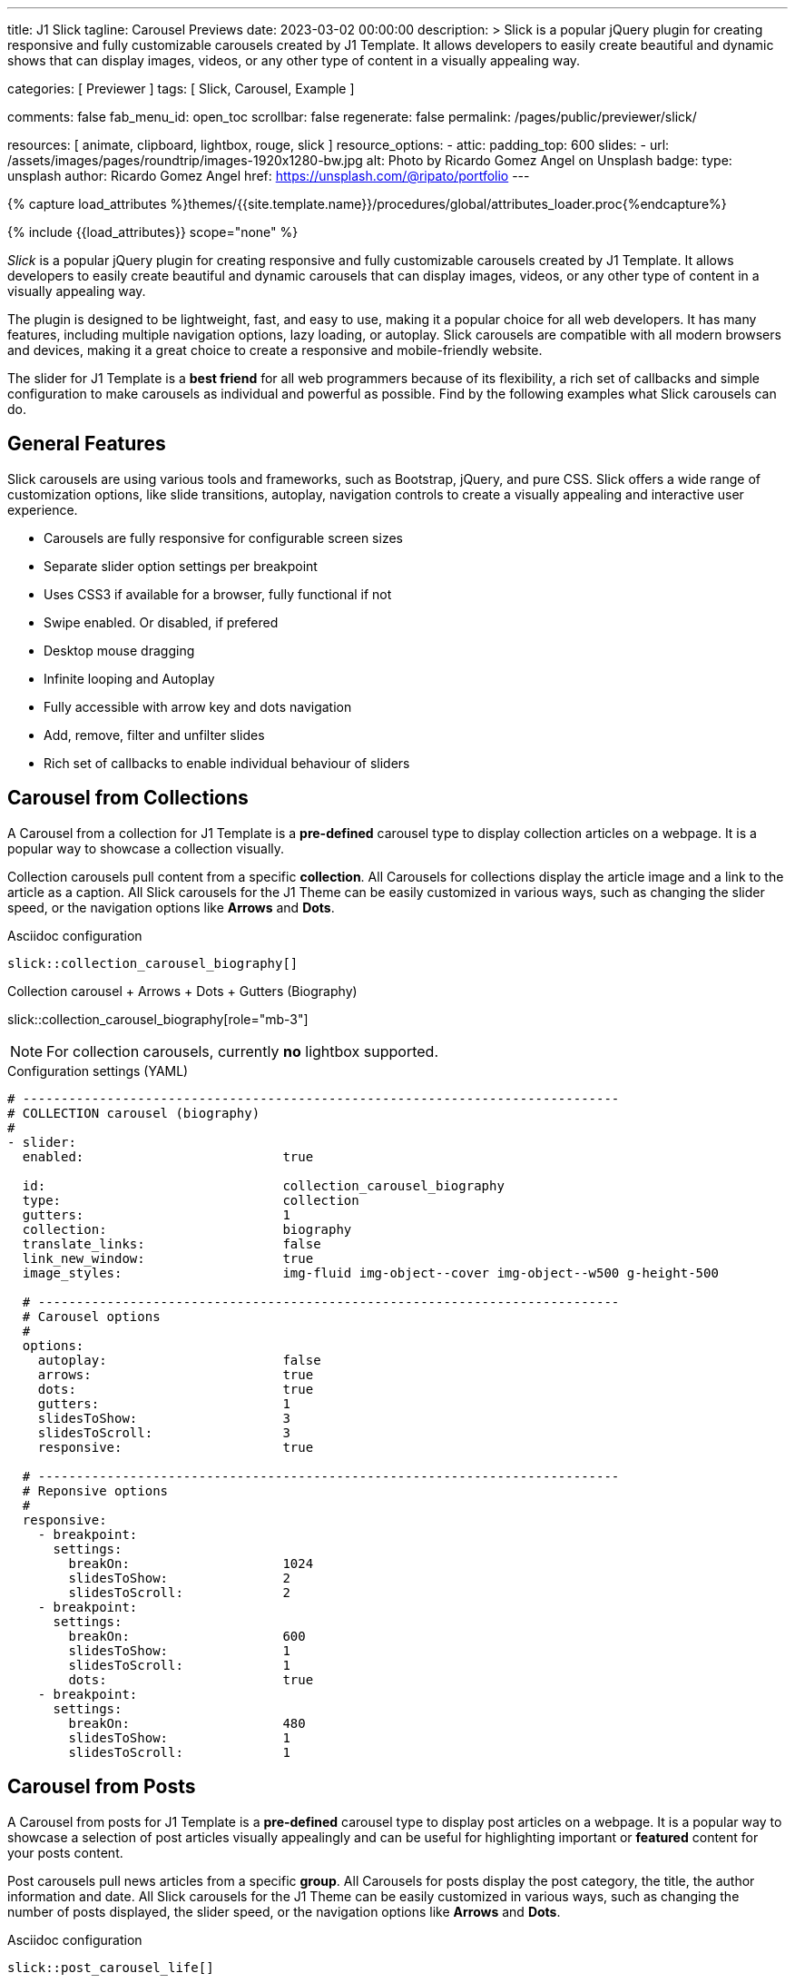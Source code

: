 ---
title:                                  J1 Slick
tagline:                                Carousel Previews
date:                                   2023-03-02 00:00:00
description: >
                                        Slick is a popular jQuery plugin for creating responsive and fully
                                        customizable carousels created by J1 Template. It allows developers to easily
                                        create beautiful and dynamic shows that can display images, videos, or any
                                        other type of content in a visually appealing way.

categories:                             [ Previewer ]
tags:                                   [ Slick, Carousel, Example ]

comments:                               false
fab_menu_id:                            open_toc
scrollbar:                              false
regenerate:                             false
permalink:                              /pages/public/previewer/slick/


resources:                              [ animate, clipboard, lightbox, rouge, slick ]
resource_options:
  - attic:
      padding_top:                      600
      slides:
        - url:                          /assets/images/pages/roundtrip/images-1920x1280-bw.jpg
          alt:                          Photo by Ricardo Gomez Angel on Unsplash
          badge:
            type:                       unsplash
            author:                     Ricardo Gomez Angel
            href:                       https://unsplash.com/@ripato/portfolio
---

// Page Initializer
// =============================================================================
// Enable the Liquid Preprocessor
:page-liquid:

// Set (local) page attributes here
// -----------------------------------------------------------------------------
// :page--attr:                         <attr-value>
:images-dir:                            {imagesdir}/pages/roundtrip/100_present_images

//  Load Liquid procedures
// -----------------------------------------------------------------------------
{% capture load_attributes %}themes/{{site.template.name}}/procedures/global/attributes_loader.proc{%endcapture%}

// Load page attributes
// -----------------------------------------------------------------------------
{% include {{load_attributes}} scope="none" %}

// Page content
// ~~~~~~~~~~~~~~~~~~~~~~~~~~~~~~~~~~~~~~~~~~~~~~~~~~~~~~~~~~~~~~~~~~~~~~~~~~~~~
[role="dropcap"]
_Slick_ is a popular jQuery plugin for creating responsive and fully
customizable carousels created by J1 Template. It allows developers to easily
create beautiful and dynamic carousels that can display images, videos, or any
other type of content in a visually appealing way.

The plugin is designed to be lightweight, fast, and easy to use, making it a
popular choice for all web developers. It has many features, including
multiple navigation options, lazy loading, or autoplay. Slick carousels are
compatible with all modern browsers and devices, making it a great choice to
create a responsive and mobile-friendly website.

[role="mb-4"]
The slider for J1 Template is a *best friend* for all web programmers because
of its flexibility, a rich set of callbacks and simple configuration to make
carousels as individual and powerful as possible. Find by the following examples
what Slick carousels can do.

// Include sub-documents (if any)
// -----------------------------------------------------------------------------
== General Features

Slick carousels are using various tools and frameworks, such as Bootstrap,
jQuery, and pure CSS. Slick offers a wide range of customization options, like
slide transitions, autoplay, navigation controls to create a visually appealing
and interactive user experience.

[role="mb-4"]
* Carousels are fully responsive for configurable screen sizes
* Separate slider option settings per breakpoint
* Uses CSS3 if available for a browser, fully functional if not
* Swipe enabled. Or disabled, if prefered
* Desktop mouse dragging
* Infinite looping and Autoplay
* Fully accessible with arrow key and dots navigation
* Add, remove, filter and unfilter slides
* Rich set of callbacks to enable individual behaviour of sliders

== Carousel from Collections

A Carousel from a collection for J1 Template is a *pre-defined* carousel type
to display collection articles on a webpage. It is a popular way to showcase a
collection visually.

[role="mb-4"]
Collection carousels pull content from a specific *collection*. All Carousels
for collections display the article image and a link to the article as a
caption. All Slick carousels for the J1 Theme can be easily customized in
various ways, such as changing the slider speed, or the navigation options
like *Arrows* and *Dots*.

.Asciidoc configuration
[source, config, role="noclip mb-3"]
----
slick::collection_carousel_biography[]
----

.Collection carousel + Arrows + Dots + Gutters (Biography)
slick::collection_carousel_biography[role="mb-3"]

NOTE: For collection carousels, currently *no* lightbox supported.

.Configuration settings (YAML)
[source, yaml, role="noclip mt-3 mb-5"]
----
# ------------------------------------------------------------------------------
# COLLECTION carousel (biography)
#
- slider:
  enabled:                          true

  id:                               collection_carousel_biography
  type:                             collection
  gutters:                          1
  collection:                       biography
  translate_links:                  false
  link_new_window:                  true
  image_styles:                     img-fluid img-object--cover img-object--w500 g-height-500

  # ----------------------------------------------------------------------------
  # Carousel options
  #
  options:
    autoplay:                       false
    arrows:                         true
    dots:                           true
    gutters:                        1
    slidesToShow:                   3
    slidesToScroll:                 3
    responsive:                     true

  # ----------------------------------------------------------------------------
  # Reponsive options
  #
  responsive:
    - breakpoint:
      settings:
        breakOn:                    1024
        slidesToShow:               2
        slidesToScroll:             2
    - breakpoint:
      settings:
        breakOn:                    600
        slidesToShow:               1
        slidesToScroll:             1
        dots:                       true
    - breakpoint:
      settings:
        breakOn:                    480
        slidesToShow:               1
        slidesToScroll:             1
----


== Carousel from Posts

A Carousel from posts for J1 Template is a *pre-defined* carousel type to
display post articles on a webpage. It is a popular way to showcase a
selection of post articles visually appealingly and can be useful for
highlighting important or *featured* content for your posts content.

[role="mb-4"]
Post carousels pull news articles from a specific *group*. All Carousels for
posts display the post category, the title, the author information and
date. All Slick carousels for the J1 Theme can be easily customized in
various ways, such as changing the number of posts displayed, the slider
speed, or the navigation options like *Arrows* and *Dots*.

.Asciidoc configuration
[source, config, role="noclip mb-3"]
----
slick::post_carousel_life[]
----

.Post Carousel + Autoplay + Arrows + Gutters (Life)
slick::post_carousel_life[role="mb-4"]

NOTE: For post carousels, currently *no* lightbox supported.

.Configuration settings (YAML)
[source, yaml, role="noclip mb-4"]
----
# ------------------------------------------------------------------------------
# POST Carousel (Life)
#
- carousel:
  enabled:                          true

  id:                               post_carousel_life
  type:                             post
  gutters:                          1
  group:                            Life
  image_styles:                     img-fluid img-object--cover
  image_height:                     300px
  translate_links:                  false
  link_new_window:                  true

  # ----------------------------------------------------------------------------
  # Lightbox options
  #
  lightbox:
    enabled:                        false

  # ----------------------------------------------------------------------------
  # Carousel options
  #
  options:
    autoplay:                       false
    arrows:                         false
    dots:                           true
    slidesToShow:                   3
    slidesToScroll:                 1
    responsive:                     true

  # ----------------------------------------------------------------------------
  # Reponsive options
  #
  responsive:
    - breakpoint:
      settings:
        breakOn:                    1024
        slidesToShow:               2
        slidesToScroll:             2
    - breakpoint:
      settings:
        breakOn:                    600
        slidesToShow:               1
        slidesToScroll:             1
        dots:                       true
    - breakpoint:
      settings:
        breakOn:                    480
        slidesToShow:               1
        slidesToScroll:             1

----

[role="mb-4"]
Post carousels typically used on the homepage of a website, within blog
articles, or on dedicated archive or category pages. They can increase
user engagement and keep visitors on a website for longer by presenting
content dynamically and visually appealingly.

=== Carousel using Image Filters

The CSS3 filter property provides a range of image filters that allow you
to apply various visual effects to images using only CSS. These filters can
alter the appearance of images by adjusting colors, blurring or sharpening,
adding gradients, and more.


NOTE: Find available CSS Image Filters in section <<CSS3 Filter Functions>>.

.Asciidoc configuration
[source, config, role="noclip mb-3"]
----
slick::post_carousel_life_sepia[]
----

.Post Carousel + Image Filters (Life)
slick::post_carousel_life_sepia[role="mb-4"]

.Configuration settings (YAML)
[source, yaml, role="noclip mb-4"]
----
# ------------------------------------------------------------------------------
# POST Carousel (Life | Sepia)
#
- carousel:
  enabled:                          true

  id:                               post_carousel_life_sepia
  type:                             post
  gutters:                          1
  group:                            Life
  image_styles:                     img-fluid img-object--cover
  image_height:                     300px
  translate_links:                  false
  link_new_window:                  true

  # ----------------------------------------------------------------------------
  # CSS filter options
  #
  filters:
    enabled:                        true
    grayscale:                      0.8
    contrast:                       0.8
    brightness:                     0.7
    sepia:                          1

  # ----------------------------------------------------------------------------
  # Carousel options
  #
  options:
    autoplay:                       false
    arrows:                         true
    dots:                           true
    slidesToShow:                   3
    slidesToScroll:                 1
    responsive:                     true

  # ----------------------------------------------------------------------------
  # Reponsive options
  #
  responsive:
    - breakpoint:
      settings:
        breakOn:                    1024
        slidesToShow:               2
        slidesToScroll:             2
    - breakpoint:
      settings:
        breakOn:                    600
        slidesToShow:               1
        slidesToScroll:             1
        dots:                       true
    - breakpoint:
      settings:
        breakOn:                    480
        slidesToShow:               1
        slidesToScroll:             1
----


== Example Carousel

Example carousels are often created for testing purposes or as temporary
placeholders that can be replaced later with a fully functional and productive
carousel version. They serve as visual representations or prototypes to
demonstrate how a carousel might look and function in a given context.
Example carousels allow designers, developers, and stakeholders to evaluate
a carousel's design, user experience, and functionality before investing
time and resources in building the final version.

Using example carousels, developers can gather feedback, make necessary
adjustments, and iterate on the design before implementing the final carousel.
These placeholders are usually used during the early stages of development
or in situations with limited content available for the carousel.

[role="mb-4"]
Once the design and functionality of the carousel are finalized, the example
carousel can be replaced with the productive version that integrates with
the actual content or data.

.Asciidoc configuration
[source, config, role="noclip mb-2"]
----
slick::example_carousel_arrows_dots[role="mb-5"]
----

.Example carousel using Arrows + Dots
slick::example_carousel_arrows_dots[role="mb-5"]

NOTE: For example carousels, *no* lightbox supported.

.Configuration settings (YAML)
[source, yaml, role="noclip mb-4"]
----
# ------------------------------------------------------------------------------
# EXAMPLE Carousel
#
- carousel:
  enabled:                          true

  id:                               example_carousel_arrows_dots
  type:                             example
  gutters:                          1
  style:                            h3
  height:                           150px
  slides:                           9

  # ----------------------------------------------------------------------------
  # Carousel options
  #
  options:
    arrows:                         true
    dots:                           true
    autoplay:                       false
    slidesToShow:                   3
    slidesToScroll:                 3
    responsive:                     true

  # ----------------------------------------------------------------------------
  # Reponsive options
  #
  responsive:
    - breakpoint:
      settings:
        breakOn:                    1024
        slidesToShow:               2
        slidesToScroll:             2
    - breakpoint:
      settings:
        breakOn:                    600
        slidesToShow:               1
        slidesToScroll:             1
    - breakpoint:
      settings:
        breakOn:                    480
        slidesToShow:               1
        slidesToScroll:             1
----

== Carousels from Images

An image slider, also known as a slideshow, is a graphical user interface
element commonly used in web design and development to showcase a series of
images or visual content dynamically and interactively.

=== Simple Image Carousel

[role="mb-4"]
An _Slick_ image carousel typically consists of a container with images and
a navigation system, including buttons, arrows, or dots that allow users to
move back and forth between images or select a specific image. Image sliders
can also include animation effects, such as fade-in or slide-in transitions
between images, to make the presentation more engaging and visually appealing.

.Asciidoc configuration
[source, config, role="noclip mb-2"]
----
slick::image_carousel_simple[role="mb-5"]
----

.Image Carousel + No Arrows + No Dots + No Gutters + No Captions +No Lightbox
slick::image_carousel_simple[role="mb-5"]

.Configuration settings (YAML)
[source, yaml, role="noclip mb-4"]
----
# ------------------------------------------------------------------------------
# IMAGE carousel
#
- slider:
  enabled:                          true

  id:                               image_carousel_simple
  type:                             image
  gutters:                          0
  image_base_path:                  /assets/images/modules/gallery/mega_cities
  image_styles:                     img-fluid img-object--cover g-height-300

  # ----------------------------------------------------------------------------
  # Lightbox options
  #
  lightbox:
    enabled:                        false

  # ----------------------------------------------------------------------------
  # Caption options
  #
  captions:
    enabled:                        false
    position:                       bottom

  # ----------------------------------------------------------------------------
  # Carousel options
  #
  options:
    autoplay:                       false
    arrows:                         false
    dots:                           false
    speed:                          300
    slidesToShow:                   2
    slidesToScroll:                 2
    responsive:                     true

  # ----------------------------------------------------------------------------
  # Reponsive options
  #
  responsive:
    - breakpoint:
      settings:
        breakOn:                    1024
        slidesToShow:               2
        slidesToScroll:             2
    - breakpoint:
      settings:
        breakOn:                    800
        slidesToShow:               1
        slidesToScroll:             1
    - breakpoint:
      settings:
        breakOn:                    480
        dots:                       false
        slidesToShow:               1
        slidesToScroll:             1

  # ----------------------------------------------------------------------------
  # Slides
  #
  slides:

    - slide:                        # slide 1
      image:                        denys-nevozhai-1_b.jpg
      caption:                      Man posing at the rooftop of Jin Mao Tower Shanghai - China

     ...
----

[role="mb-5"]
Image sliders are commonly used in website headers, landing pages, galleries,
and product showcases to draw attention to specific content or to provide an
overview of a collection of images.

=== Full Image Carousel

[role="mb-4"]
A Lightbox is, in general, a helper which displays enlarged, almost
screen-filling versions of images (or videos) while dimming the remainder
of the page. The technique, introduced by Lightbox2, gained widespread
popularity thanks to its simple style. The term lightbox has been employed
since then for Javascript libraries to support such functionality.

.Asciidoc configuration
[source, config, role="noclip mb-2"]
----
slick::image_carousel_full[role="mb-5"]
----

.Image Carousel + Arrows + Dots + Gutters + Captions + Lightbox
slick::image_carousel_full[role="mb-5"]

The Lighbox used for Slick carousels is _Slick-Lighbox_, an addon package
build-in the J1 Module for Slick. The Lighbox is autoatically configured and
fired on all images of a slider if enabled:

.Configuration settings (YAML)
[source, yaml, role="noclip mb-4"]
----
# ------------------------------------------------------------------------------
# IMAGE carousel + Captions + Lightbox
#
- slider:
  enabled:                          true

  id:                               image_carousel_full
  type:                             image
  gutters:                          1
  image_base_path:                  /assets/images/modules/gallery/mega_cities
  styles:                           img-fluid img-object--cover g-height-400

  # ----------------------------------------------------------------------------
  # Lightbox options
  #
  lightbox:
    enabled:                        true

  # ----------------------------------------------------------------------------
  # Caption options
  #
  captions:
    enabled:                        true
    position:                       bottom

  # ----------------------------------------------------------------------------
  # Carousel options
  #
  options:
    autoplay:                       false
    arrows:                         true
    dots:                           true
    speed:                          300
    slidesToShow:                   2
    slidesToScroll:                 2
    responsive:                     true

  # ----------------------------------------------------------------------------
  # Slides
  #
  slides:

    - slide:                        # slide 1
      image:                        denys-nevozhai-1_b.jpg
      caption:                      Man posing at the rooftop of Jin Mao Tower Shanghai - China

  ...
----

== CSS3 Filter Functions

// See: https://developer.mozilla.org/en-US/docs/Web/CSS/filter#filter_functions

The filter property is specified as none or one or more of the functions
listed below. If the parameter for any function is invalid, the function
returns none. Except where noted, the functions that take a value expressed
with a percent sign (as in 34%) also accept the value expressed as decimal
(as in 0.34).

=== blur()

The blur() function applies a Gaussian blur to the input image. The value
of radius defines the value of the standard deviation to the Gaussian
function, or how many pixels on the screen blend into each other, so a
larger value will create more blur. The initial value for interpolation is 0.
The parameter is specified as a CSS length, but does not accept percentage
values.

.Examples
[source, css]
----
filter: blur(5)
filter: blur(50)
----

=== brightness()

The brightness() function applies a linear multiplier to the input image,
making it appear more or less bright. A value of 0% will create an image
that is completely black. A value of 100% leaves the input unchanged. Other
values are linear multipliers on the effect. Values of an amount over 100%
are allowed, providing brighter results. The initial value for interpolation
is 1.

.Examples
[source, css]
----
filter: brightness(1)
filter: brightness(0.3)
----

=== contrast()

The contrast() function adjusts the contrast of the input image. A value
of 0% will create an image that is completely gray. A value of 100% leaves
the input unchanged. Values of an amount over 100% are allowed, providing
results with more contrast. The initial value for interpolation is 1.

.Examples
[source, css]
----
filter: contrast(2)
----

=== grayscale()

The grayscale() function converts the input image to grayscale. The value
of amount defines the proportion of the conversion. A value of 100% is
completely grayscale. A value of 0% leaves the input unchanged. Values
between 0% and 100% are linear multipliers on the effect. The initial value
for interpolation is 0.

.Examples
[source, css]
----
filter: grayscale(1)
filter: grayscale(0.5)
----

=== hue-rotate()

The hue-rotate() function applies a hue rotation on the input image. The value
of angle defines the number of degrees around the color circle the input
samples will be adjusted. A value of 0deg leaves the input unchanged. The initial value for interpolation is 0. Though there is no maximum value; the effect of values above 360deg wraps around.

.Examples
[source, css]
----
filter: hue-rotate(90)
----

=== invert()

The invert() function inverts the samples in the input image. The value of
amount defines the proportion of the conversion. A value of 100% is completely
inverted. A value of 0% leaves the input unchanged. Values between 0% and 100%
are linear multipliers on the effect. The initial value for interpolation is 0.

.Examples
[source, css]
----
filter: invert(100%)
filter: invert(1)
filter: invert(0.6)
----

=== opacity()

The opacity() function applies transparency to the samples in the input image.
The value of amount defines the proportion of the conversion. A value of 0%
is completely transparent. A value of 100% leaves the input unchanged. Values
between 0% and 100% are linear multipliers on the effect. This is equivalent
to multiplying the input image samples by amount. The initial value for
interpolation is 1. This function is similar to the more established opacity
property; the difference is that with filters, some browsers provide hardware
acceleration for better performance.

.Examples
[source, css]
----
filter: opacity(1)
filter: opacity(0.5)
----

=== saturate()

The saturate() function saturates the input image. The value of amount
defines the proportion of the conversion. A value of 0% is completely
un-saturated. A value of 100% leaves the input unchanged. Other values are
linear multipliers on the effect. Values of amount over 100% are allowed,
providing super-saturated results. The initial value for interpolation is 1.

[source, css]
----
filter: saturate(200%)
----

.Examples
=== sepia()

The sepia() function converts the input image to sepia. The value of amount
defines the proportion of the conversion. A value of 100% is completely sepia.
A value of 0% leaves the input unchanged. Values between 0% and 100% are
linear multipliers on the effect. The initial value for interpolation is 0.

[source, css]
----
filter: sepia(1)
filter: sepia(0.5)
----

=== Combining functions

You may combine any number of functions to manipulate the rendering. The
following example enhances the contrast and brightness of the image:

.Example
[source, css]
----
filter: grayscale(0.5) sepia(0.5)
----
